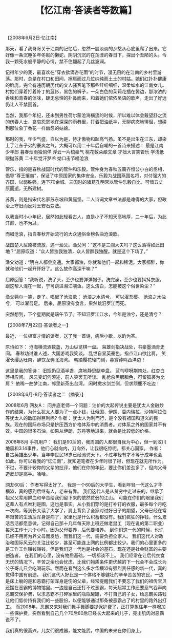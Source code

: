 # -*- org -*-

# Time-stamp: <2011-08-22 14:05:20 Monday by ldw>

#+OPTIONS: ^:nil author:nil timestamp:nil creator:nil H:2

#+STARTUP: indent

#+TITLE: 【忆江南·答读者等数篇】

【2008年6月2日·忆江南】

    那天，看了我哥哥关于江南的记忆后，忽然一股淡淡的乡愁从心底里爬了出来。它好像一条沉睡多年冬眠的懒蛇，阴阴沉沉的在荡漾的春日下，探出个丑陋的头。令我一颗死水般平静的心情，禁不住翻起了几丝波澜。

    记得年少的我，最喜欢在“穿衣欲滴杏花雨”的时节，漫无目的在江南的乡村里游荡。那时，总是在村口和田间，擦肩而过几位纯纯而土土的村姑。她们红扑扑健康的脸庞，完全有违历朝历代的文人骚客笔下那些纤纤细细，温柔如水的江南女儿。村姑们穿着打着补丁的蓝衫，黑色的裤子，一朵白色的茉莉花插在鬓边，那浓浓的香味和青春的体味，肆无忌惮的扑鼻而来，和着她们侬侬吴语的歌声，走出了好远仍让人不禁回首。

    当然，我那个年纪，还未到男性荷尔蒙沧海横流的时候，所以难以体会戴望舒之流的伤春人士，哀哀怨怨地在深深的雨巷里，打着把油纸伞，无聊病态地徘徊，想碰到那位象丁香花一样幽怨的姑娘。

那时的我，年少气盛，自以为是，恃才傲物和趾高气扬。虽不是出生在江东，却染上了江东子弟的豪爽之气，大概可以用二十年后自嘲的一首诗来描述：
最是江南少年郎
暮春烟雨独倘佯
浮云一片梳豪气
桃花数朵酿文章
才拙大言笑管乐
学浅低眼抛苏黄
二十年觉汗梦冷
拗口击节唱沧浪

管乐，指的是春秋战国时代的管仲和乐毅。管仲身为春秋五霸齐恒公小白的丞相，倡导“尊王攘夷”，保证了中原国家的集体安全。乐毅为战国燕国名将，对付强大的齐国，以弱胜强，连下70余城。三国时的诸葛孔明常以管仲乐毅自比，可惜五丈原而逝，无所建树。

苏黄，则是指宋代名家苏东坡和黄庭坚。二人诗词文章书法都是难得的大家，但政治上守旧而反对王安石变法。

    以我当时小小年纪，居然如此轻看古人，直是小子不知天高地厚，二十年后，为此汗颜，也不为过。

    而唱沧浪，指自春秋开始流行的大众通俗金榜名曲沧浪歌。

    战国楚人屈原被流放，遇一渔父。渔父问：“这不是三闾大夫吗？这么落得如此田地？”屈原叹道：“众人皆浊我独清，众人皆醉我独醒。就是这个下场了。”

    渔父劝道：“明白人都会变通。大家都浊，你就和他们一起和稀泥。大家都醉，你就和他们一起开怀好了。这么故作高深干嘛？”

屈原回答：“我听说，洗了头，至少也要弹弹帽子。洗完澡，至少也要抖抖衣服。跟这帮人混在一起，宁可跳进湘江喂鱼。这么洁白，怎能被这个俗世染尘？”

渔父莞尔一笑，走了。唱起了沧浪歌：
                     沧浪之水清兮，
                     可以濯吾樱。
                     沧浪之水浊兮，
                     可以濯吾足。
后来，屈原没有食言，果然跳汨罗江而死。

突然想到，下个星期就是端午节了。不知汨罗江江水，今年是浊兮，还是清兮？


【2008年7月22日·答读者之一】

    最近，一位极富才情的读者，送了我一首诗，病后小歇，以韵为答。

    原诗如下：
沧海横流酒数盏，万山纵览棋一盘。
枭雄剑指决战处，书豪墨洒青史间。
春秋功过谁人述，大国游戏我笑谈。
乱世自显英豪色，指点江山欲比肩。
笑濯长缨达旺南，醉饮龙驹北海湾。
朝踏樱花辕门侧，暮赏钟鸣西洋边！

    这里是我的答诗：
旧瓶仍见酒半盏，席地静思腿单盘。
蓝鸟咿呀荆棘处，红杏白萍相应间。
风云变幻何须述，前人笑罢无所谈。
乱枪杀黑胭脂色，可留狐裘为比肩？
依稀一曲梦江南，邻里新茶出台湾。
闲时撒水剑兰侧，但求顽鹿不吃边！


【2008年6月-8月·答读者之二（摘录）】

2008年6月
网友A：
    问井底老师一个问题：油价的大起传说主要是犹太人金融炒作的结果，为什么犹太人要为了一点小钱，让俄国、伊朗、委内瑞拉、沙特阿拉伯等犹太人的敌国得巨利呢? 
作者：
犹太人为利而行，是个没有祖国和道义的民族。现在的国际市场只是挤压西方价格体系中的消费者。对体系之外的国家并不有效。中国的很多石油，如果从伊朗，苏丹等地进来，就会是比较低的价格。

2008年8月
手机用户：
    我们是90后的，我周围的人都很自我为中心，但一到汶川地震和3.14事件，他们心就向内，刀向外，让我很吃惊呢。都关心国家。 
作者：
    自古英雄出少年。当年李世民18岁已经驰骋天下。不过年轻有才不等于成年也会如此。你可以看我的“忆江南”，就知道笔者在少年时很了得，但现在就无所作为。
不过，不要计较你的父辈的批评，他们在你的年纪，要比你们差劲多了，但向父母造反却是高手。哈哈。

网友60后：
    作者写得太好了。
    我是一个60后的大学生，看到年轻一代这么才华横溢，真的感到后继有人，老来有靠。
    我们这代人是从贫穷中走过来的，继承了祖父父辈用鲜血和辛苦给我们留下来的依然贫弱的江山。
    可能在你们的眼里我们这辈人有点唯利是图，这也是事实。从小我们穿的是打补钉的衣服，最多每个月吃一次肉，等到长大读了大学了，肩上背负了全家对过好日子的期望，父母已经在常年艰苦的生活后浑身是病了，家里也是什么积蓄都没有。我们疯狂的挣钱，什么累活苦活都愿意做，记得自己那十几年每天除上班还做老鼠工（现在说的第二职业）每天工作十六个小时。因为父母要养，后代要培养。
    到你们这一代的时候，也许已经不用再为养父母而发愁，而我们这一代，需要负担全家人。
    我们这代人对政治和国际风云的关注比较少，甚至可能连上网的比例都比较少。我们的心里更多的是工作工作赚钱赚钱，但是我们这一代也是社会的基石，现在还是社会财富的主要创造者。
    在我们的心里，没有物质基础，一切都谈不上。
    我们经常在让后代衣食无忧的情况下，辛苦之余也会忧虑，比我们物质条件更优越的下一代会不会成长为公子哥儿只会吃喝玩乐。然而在看到这么多才华横溢有强烈责任感的新一代，真的觉得中国有前途。
    我们这代人好比是一个体格不够健壮的辛辛苦苦的农民，一边是床上躺的是和恶霸打架浑身是伤的父辈，经常提醒我们不要忘了我们的祖传宝贝还摆在恶霸的博物馆里。一边是自己还打不过恶霸，每天超常工作还要忍气吞声向恶霸交保护费，以求恶霸不打碎家里的瓶瓶罐罐，不打自己的子女，给恶霸买路钱让他们低价持有我们的一些股份，以便能够通过那条被恶霸占了的村里的路外出打工。
    而2008年，恶霸又来对我们舞手舞脚要提保护费了，正打算象往年一样增加一些保护费，突然看到自己几个70后80后已经长大起来的儿子，亮出肌肉对恶霸说不了。

我们真的很高兴，儿女们很成器，能文能武，中国的未来在你们身上。

